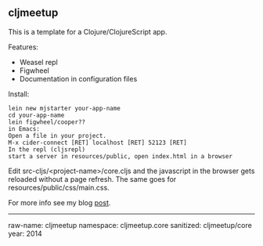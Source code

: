 ** cljmeetup
   
This is a template for a Clojure/ClojureScript app.

Features:
+ Weasel repl
+ Figwheel
+ Documentation in configuration files

  
Install:
: lein new mjstarter your-app-name
: cd your-app-name
: lein figwheel/cooper??
: in Emacs:
: Open a file in your project.
: M-x cider-connect [RET] localhost [RET] 52123 [RET]
: In the repl (cljsrepl)
: start a server in resources/public, open index.html in a browser

Edit src-cljs/<project-name>/core.cljs and the javascript in the browser gets
reloaded without a page refresh. The same goes for
resources/public/css/main.css.

For more info see my blog [[http://www.axion5.net/installing-and-using-clojure-and-clojurescipt.html][post]].

-----------------------
raw-name: cljmeetup
namespace: cljmeetup.core
sanitized: cljmeetup/core
year: 2014

